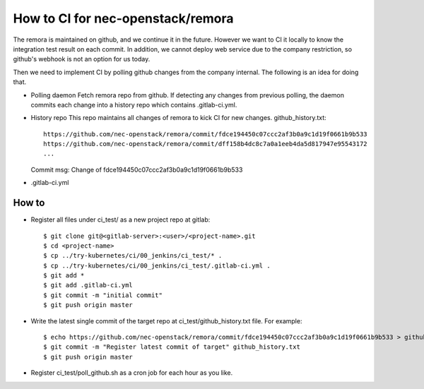 How to CI for nec-openstack/remora
==================================

The remora is maintained on github, and we continue it in the future.
However we want to CI it locally to know the integration test result on each commit.
In addition, we cannot deploy web service due to the company restriction, so github's
webhook is not an option for us today.

Then we need to implement CI by polling github changes from the company internal.
The following is an idea for doing that.

* Polling daemon
  Fetch remora repo from github.
  If detecting any changes from previous polling, the daemon commits each change into a history repo which contains .gitlab-ci.yml.

* History repo
  This repo maintains all changes of remora to kick CI for new changes.
  github_history.txt::
    https://github.com/nec-openstack/remora/commit/fdce194450c07ccc2af3b0a9c1d19f0661b9b533
    https://github.com/nec-openstack/remora/commit/dff158b4dc8c7a0a1eeb4da5d817947e95543172
    ...
  Commit msg: Change of fdce194450c07ccc2af3b0a9c1d19f0661b9b533

* .gitlab-ci.yml


How to
------

* Register all files under ci_test/ as a new project repo at gitlab::

  $ git clone git@<gitlab-server>:<user>/<project-name>.git
  $ cd <project-name>
  $ cp ../try-kubernetes/ci/00_jenkins/ci_test/* .
  $ cp ../try-kubernetes/ci/00_jenkins/ci_test/.gitlab-ci.yml .
  $ git add *
  $ git add .gitlab-ci.yml
  $ git commit -m "initial commit"
  $ git push origin master

* Write the latest single commit of the target repo at ci_test/github_history.txt file. For example::

  $ echo https://github.com/nec-openstack/remora/commit/fdce194450c07ccc2af3b0a9c1d19f0661b9b533 > github_history.txt
  $ git commit -m "Register latest commit of target" github_history.txt
  $ git push origin master

* Register ci_test/poll_github.sh as a cron job for each hour as you like.


